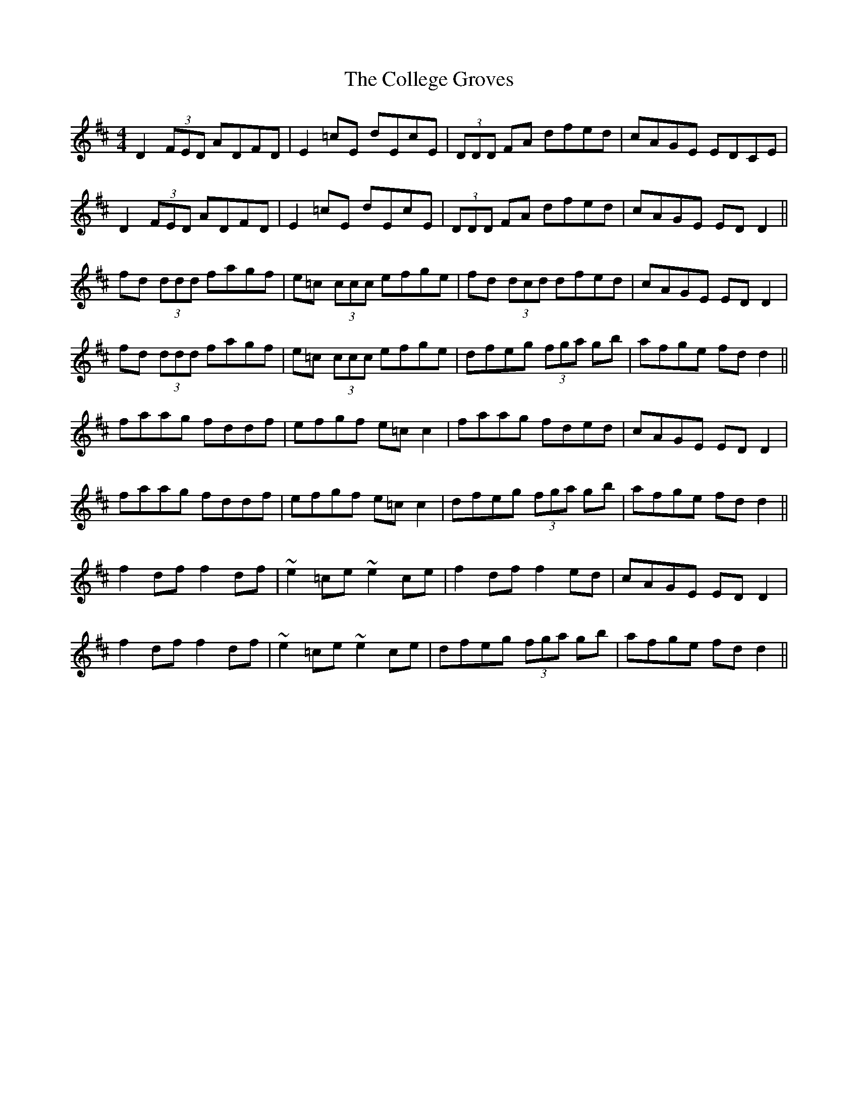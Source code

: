X: 1
T: The College Groves
M: 4/4
L: 1/8
K: Dmaj
D2 (3FED ADFD|E2=cE dEcE|(3DDD FA dfed|cAGE EDCE|
D2 (3FED ADFD|E2=cE dEcE|(3DDD FA dfed|cAGE EDD2||
fd (3ddd fagf|e=c (3ccc efge|fd (3dcd dfed|cAGE EDD2|
fd (3ddd fagf|e=c (3ccc efge|dfeg (3fga gb|afge fdd2||
faag fddf|efgf e=cc2|faag fded|cAGE EDD2|
faag fddf|efgf e=cc2|dfeg (3fga gb|afge fdd2||
f2df f2df|~e2=ce ~e2ce|f2df f2ed|cAGE EDD2|
f2df f2df|~e2=ce ~e2ce|dfeg (3fga gb|afge fdd2|| 
